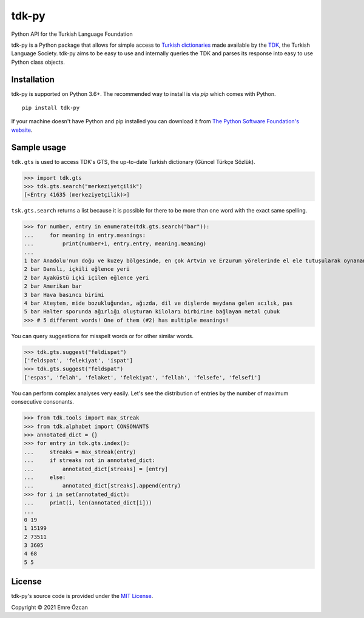 tdk-py
######
Python API for the Turkish Language Foundation

tdk-py is a Python package that allows for simple access to `Turkish dictionaries`_ made available by the TDK_, the Turkish Language Society.
tdk-py aims to be easy to use and internally queries the TDK and parses its response into easy to use Python class objects.

.. _Turkish dictionaries:
  https://sozluk.gov.tr
.. _TDK:
  https://www.tdk.gov.tr

Installation
============

tdk-py is supported on Python 3.6+. The recommended way to install is via *pip* which comes with Python.

::

    pip install tdk-py

If your machine doesn't have Python and pip installed you can download it from `The Python Software Foundation's website`_.

.. _The Python Software Foundation's website:
  https://www.python.org/downloads/

Sample usage
============
``tdk.gts`` is used to access TDK's GTS, the up-to-date Turkish dictionary (Güncel Türkçe Sözlük).

>>> import tdk.gts
>>> tdk.gts.search("merkeziyetçilik")
[<Entry 41635 (merkeziyetçilik)>]

``tsk.gts.search`` returns a list because it is possible for there to be more than one word with the exact same spelling.

>>> for number, entry in enumerate(tdk.gts.search("bar")):
...     for meaning in entry.meanings:
...         print(number+1, entry.entry, meaning.meaning)
...
1 bar Anadolu'nun doğu ve kuzey bölgesinde, en çok Artvin ve Erzurum yörelerinde el ele tutuşularak oynanan, ağır ritimli bir halk oyunu
2 bar Danslı, içkili eğlence yeri
2 bar Ayaküstü içki içilen eğlence yeri
2 bar Amerikan bar
3 bar Hava basıncı birimi
4 bar Ateşten, mide bozukluğundan, ağızda, dil ve dişlerde meydana gelen acılık, pas
5 bar Halter sporunda ağırlığı oluşturan kiloları birbirine bağlayan metal çubuk
>>> # 5 different words! One of them (#2) has multiple meanings!

You can query suggestions for misspelt words or for other similar words.

>>> tdk.gts.suggest("feldispat")
['feldspat', 'felekiyat', 'ispat']
>>> tdk.gts.suggest("feldspat")
['espas', 'felah', 'felaket', 'felekiyat', 'fellah', 'felsefe', 'felsefi']

You can perform complex analyses very easily.
Let's see the distribution of entries by the number of maximum consecutive consonants.

>>> from tdk.tools import max_streak
>>> from tdk.alphabet import CONSONANTS
>>> annotated_dict = {}
>>> for entry in tdk.gts.index():
...     streaks = max_streak(entry)
...     if streaks not in annotated_dict:
...         annotated_dict[streaks] = [entry]
...     else:
...         annotated_dict[streaks].append(entry)
>>> for i in set(annotated_dict):
...     print(i, len(annotated_dict[i]))
...
0 19
1 15199
2 73511
3 3605
4 68
5 5

License
=======
tdk-py's source code is provided under the `MIT License`_.

Copyright © 2021 Emre Özcan

.. _MIT License:
  https://github.com/EmreOzcan/tdk-py/blob/master/LICENSE

